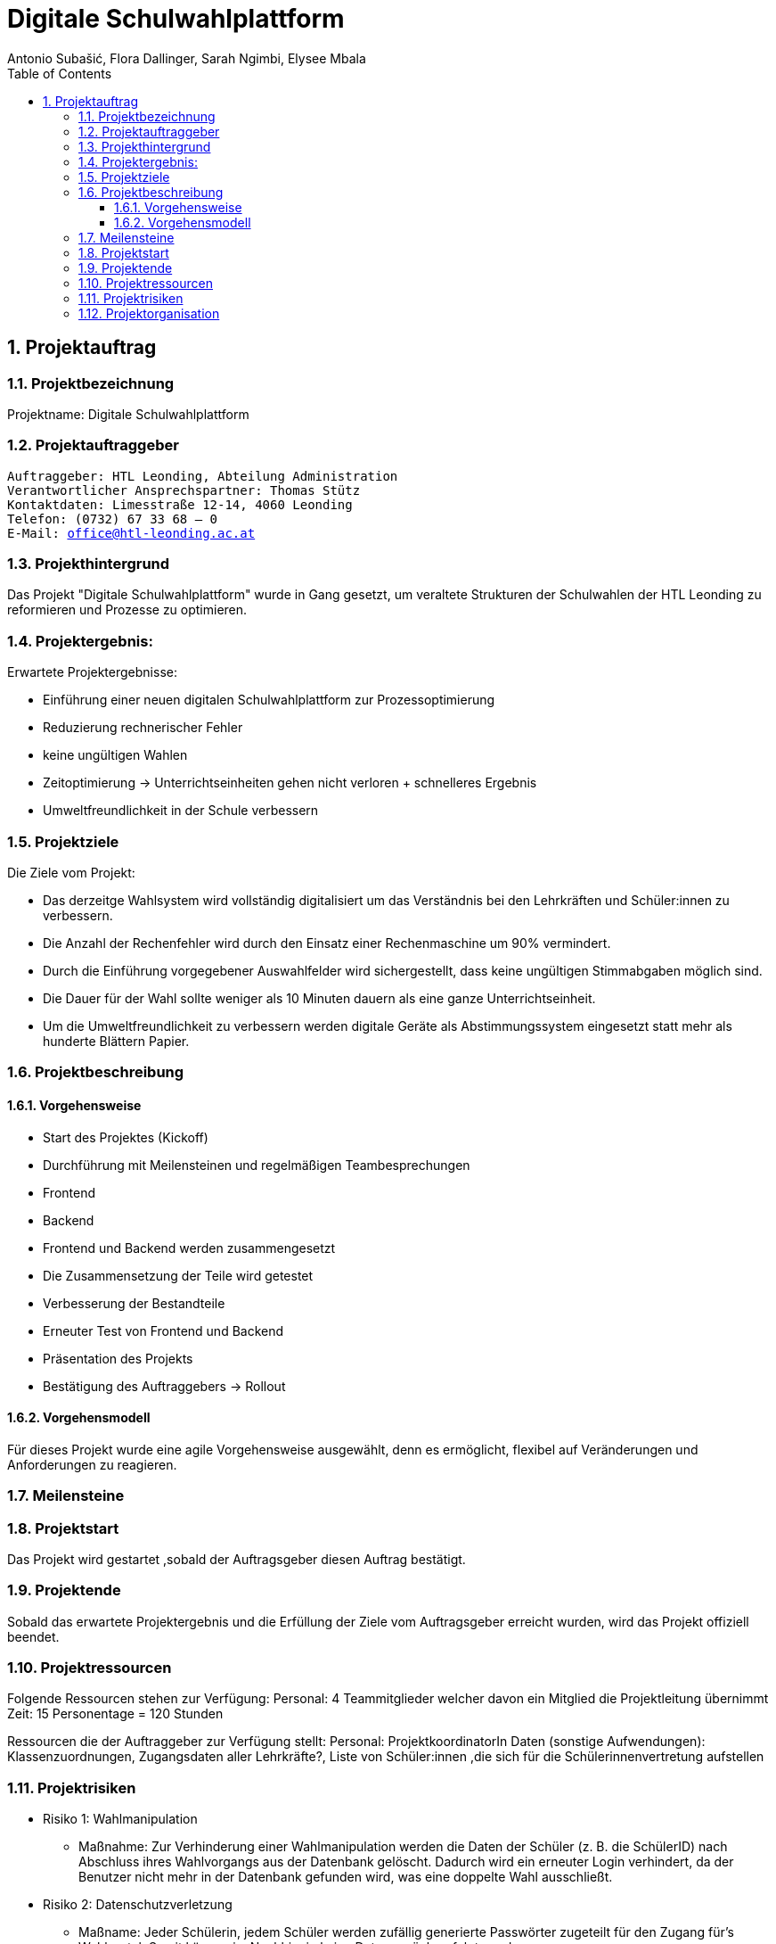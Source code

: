 = Digitale Schulwahlplattform
Antonio Subašić, Flora Dallinger, Sarah Ngimbi, Elysee Mbala
:toc: left
:toclevels: 3
:sectnums:
:imagesdir: ./images

== Projektauftrag

=== Projektbezeichnung
Projektname: Digitale Schulwahlplattform

=== Projektauftraggeber

[verse]

Auftraggeber: HTL Leonding, Abteilung Administration
Verantwortlicher Ansprechspartner: Thomas Stütz
Kontaktdaten: Limesstraße 12-14, 4060 Leonding
Telefon: (0732) 67 33 68 – 0
E-Mail: office@htl-leonding.ac.at


=== Projekthintergrund
Das Projekt "Digitale Schulwahlplattform" wurde in Gang gesetzt, um veraltete Strukturen der Schulwahlen der HTL Leonding zu reformieren und Prozesse zu optimieren.

=== Projektergebnis:
Erwartete Projektergebnisse:

    - Einführung einer neuen digitalen Schulwahlplattform zur Prozessoptimierung

    - Reduzierung rechnerischer Fehler

    - keine ungültigen Wahlen
    - Zeitoptimierung -> Unterrichtseinheiten gehen nicht verloren + schnelleres Ergebnis
    - Umweltfreundlichkeit in der Schule verbessern

=== Projektziele
Die Ziele vom Projekt: 

    - Das derzeitge Wahlsystem wird vollständig digitalisiert um das Verständnis bei den Lehrkräften und Schüler:innen zu verbessern.

    - Die Anzahl der Rechenfehler wird  durch den Einsatz einer Rechenmaschine um 90% vermindert.

    - Durch die Einführung vorgegebener Auswahlfelder wird sichergestellt, dass keine ungültigen Stimmabgaben möglich sind.
    
    - Die Dauer für der Wahl sollte weniger als 10 Minuten dauern als eine ganze Unterrichtseinheit.
    
    - Um die Umweltfreundlichkeit zu verbessern werden digitale Geräte als Abstimmungssystem eingesetzt statt mehr als hunderte Blättern Papier. 

=== Projektbeschreibung
==== Vorgehensweise

- Start des Projektes (Kickoff)
- Durchführung mit Meilensteinen und regelmäßigen Teambesprechungen
  - Frontend
  - Backend
- Frontend und Backend werden zusammengesetzt
- Die Zusammensetzung der Teile wird getestet
- Verbesserung der Bestandteile
- Erneuter Test von Frontend und Backend
- Präsentation des Projekts
- Bestätigung des Auftraggebers -> Rollout

==== Vorgehensmodell
Für dieses Projekt wurde eine agile Vorgehensweise ausgewählt, denn es ermöglicht, flexibel auf Veränderungen und Anforderungen zu reagieren.


=== Meilensteine




=== Projektstart

Das Projekt wird gestartet ,sobald der Auftragsgeber diesen Auftrag bestätigt.

=== Projektende

Sobald das erwartete Projektergebnis und die Erfüllung der Ziele vom Auftragsgeber erreicht wurden, wird das Projekt offiziell beendet.

=== Projektressourcen

Folgende Ressourcen stehen zur Verfügung: 
Personal: 4 Teammitglieder welcher davon ein Mitglied die Projektleitung übernimmt
Zeit: 15 Personentage = 120 Stunden

Ressourcen die der Auftraggeber zur Verfügung stellt: 
Personal: ProjektkoordinatorIn
Daten (sonstige Aufwendungen): Klassenzuordnungen, Zugangsdaten aller Lehrkräfte?, Liste von Schüler:innen ,die sich für die Schülerinnenvertretung aufstellen


=== Projektrisiken
    - Risiko 1: Wahlmanipulation
    ** Maßnahme: Zur Verhinderung einer Wahlmanipulation werden die Daten der Schüler (z. B. die SchülerID) nach Abschluss ihres Wahlvorgangs aus der Datenbank gelöscht. Dadurch wird ein erneuter Login verhindert, da der Benutzer nicht mehr in der Datenbank gefunden wird, was eine doppelte Wahl ausschließt.
    - Risiko 2: Datenschutzverletzung
    ** Maßname: Jeder Schülerin, jedem Schüler werden zufällig generierte Passwörter zugeteilt für den Zugang für's Wahlportal. Somit können im Nachhinein keine Daten zurückverfolgt werden.

=== Projektorganisation
image::OrganisationsDiagramm.png[]


10.11.2024, Linz
[verse]
Sarah Ngimbi
Elysee Mbala
Flora Dallinger
Antonio Subasic



